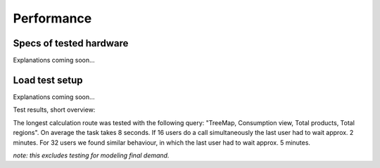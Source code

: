 ###########
Performance
###########


========================
Specs of tested hardware
========================

Explanations coming soon...

===============
Load test setup
===============

Explanations coming soon...


Test results, short overview:

The longest calculation route was tested with the following query: "TreeMap, Consumption view, Total products, Total regions".
On average the task takes 8 seconds. If 16 users do a call simultaneously the last user had to wait approx. 2 minutes.
For 32 users we found similar behaviour, in which the last user had to wait approx. 5 minutes.

*note: this excludes testing for modeling final demand.*